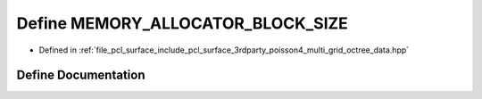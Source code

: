 .. _exhale_define_multi__grid__octree__data_8hpp_1afe46fa49a318f9b0fa043c86c225794b:

Define MEMORY_ALLOCATOR_BLOCK_SIZE
==================================

- Defined in :ref:`file_pcl_surface_include_pcl_surface_3rdparty_poisson4_multi_grid_octree_data.hpp`


Define Documentation
--------------------


.. doxygendefine:: MEMORY_ALLOCATOR_BLOCK_SIZE
